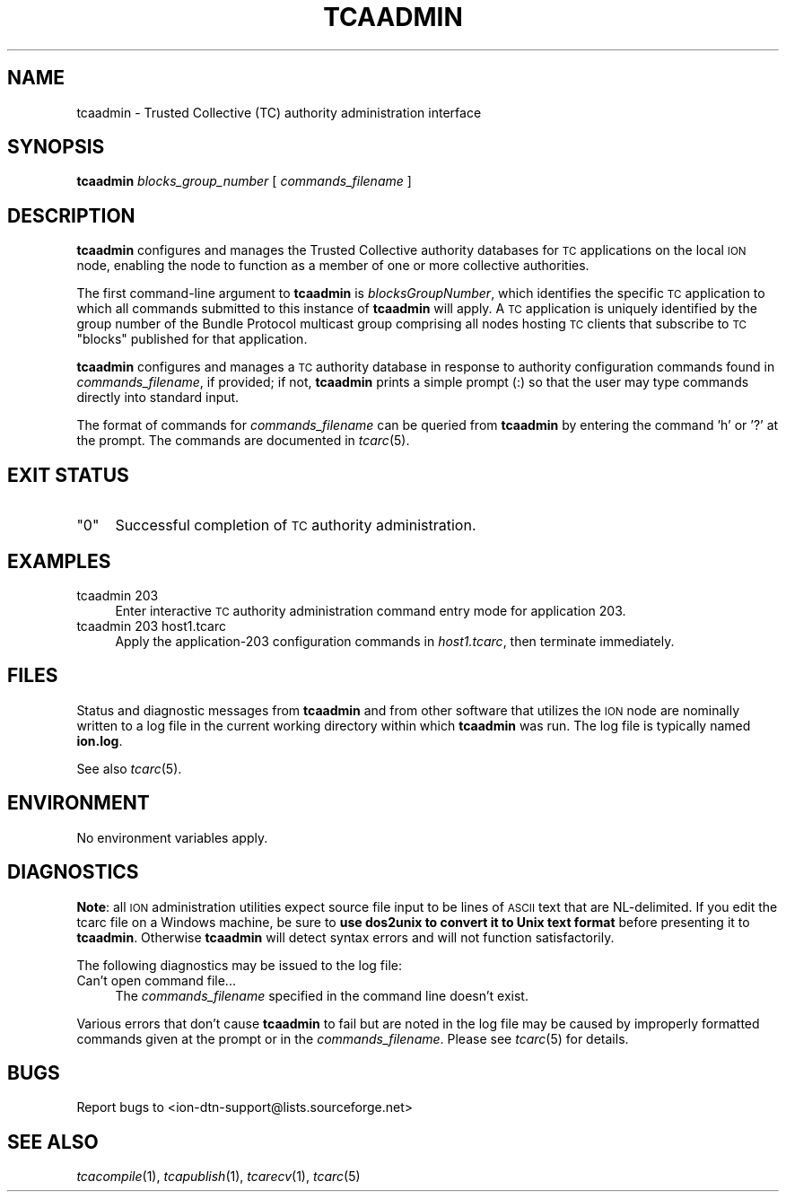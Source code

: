 .\" Automatically generated by Pod::Man v1.37, Pod::Parser v1.32
.\"
.\" Standard preamble:
.\" ========================================================================
.de Sh \" Subsection heading
.br
.if t .Sp
.ne 5
.PP
\fB\\$1\fR
.PP
..
.de Sp \" Vertical space (when we can't use .PP)
.if t .sp .5v
.if n .sp
..
.de Vb \" Begin verbatim text
.ft CW
.nf
.ne \\$1
..
.de Ve \" End verbatim text
.ft R
.fi
..
.\" Set up some character translations and predefined strings.  \*(-- will
.\" give an unbreakable dash, \*(PI will give pi, \*(L" will give a left
.\" double quote, and \*(R" will give a right double quote.  | will give a
.\" real vertical bar.  \*(C+ will give a nicer C++.  Capital omega is used to
.\" do unbreakable dashes and therefore won't be available.  \*(C` and \*(C'
.\" expand to `' in nroff, nothing in troff, for use with C<>.
.tr \(*W-|\(bv\*(Tr
.ds C+ C\v'-.1v'\h'-1p'\s-2+\h'-1p'+\s0\v'.1v'\h'-1p'
.ie n \{\
.    ds -- \(*W-
.    ds PI pi
.    if (\n(.H=4u)&(1m=24u) .ds -- \(*W\h'-12u'\(*W\h'-12u'-\" diablo 10 pitch
.    if (\n(.H=4u)&(1m=20u) .ds -- \(*W\h'-12u'\(*W\h'-8u'-\"  diablo 12 pitch
.    ds L" ""
.    ds R" ""
.    ds C` ""
.    ds C' ""
'br\}
.el\{\
.    ds -- \|\(em\|
.    ds PI \(*p
.    ds L" ``
.    ds R" ''
'br\}
.\"
.\" If the F register is turned on, we'll generate index entries on stderr for
.\" titles (.TH), headers (.SH), subsections (.Sh), items (.Ip), and index
.\" entries marked with X<> in POD.  Of course, you'll have to process the
.\" output yourself in some meaningful fashion.
.if \nF \{\
.    de IX
.    tm Index:\\$1\t\\n%\t"\\$2"
..
.    nr % 0
.    rr F
.\}
.\"
.\" For nroff, turn off justification.  Always turn off hyphenation; it makes
.\" way too many mistakes in technical documents.
.hy 0
.if n .na
.\"
.\" Accent mark definitions (@(#)ms.acc 1.5 88/02/08 SMI; from UCB 4.2).
.\" Fear.  Run.  Save yourself.  No user-serviceable parts.
.    \" fudge factors for nroff and troff
.if n \{\
.    ds #H 0
.    ds #V .8m
.    ds #F .3m
.    ds #[ \f1
.    ds #] \fP
.\}
.if t \{\
.    ds #H ((1u-(\\\\n(.fu%2u))*.13m)
.    ds #V .6m
.    ds #F 0
.    ds #[ \&
.    ds #] \&
.\}
.    \" simple accents for nroff and troff
.if n \{\
.    ds ' \&
.    ds ` \&
.    ds ^ \&
.    ds , \&
.    ds ~ ~
.    ds /
.\}
.if t \{\
.    ds ' \\k:\h'-(\\n(.wu*8/10-\*(#H)'\'\h"|\\n:u"
.    ds ` \\k:\h'-(\\n(.wu*8/10-\*(#H)'\`\h'|\\n:u'
.    ds ^ \\k:\h'-(\\n(.wu*10/11-\*(#H)'^\h'|\\n:u'
.    ds , \\k:\h'-(\\n(.wu*8/10)',\h'|\\n:u'
.    ds ~ \\k:\h'-(\\n(.wu-\*(#H-.1m)'~\h'|\\n:u'
.    ds / \\k:\h'-(\\n(.wu*8/10-\*(#H)'\z\(sl\h'|\\n:u'
.\}
.    \" troff and (daisy-wheel) nroff accents
.ds : \\k:\h'-(\\n(.wu*8/10-\*(#H+.1m+\*(#F)'\v'-\*(#V'\z.\h'.2m+\*(#F'.\h'|\\n:u'\v'\*(#V'
.ds 8 \h'\*(#H'\(*b\h'-\*(#H'
.ds o \\k:\h'-(\\n(.wu+\w'\(de'u-\*(#H)/2u'\v'-.3n'\*(#[\z\(de\v'.3n'\h'|\\n:u'\*(#]
.ds d- \h'\*(#H'\(pd\h'-\w'~'u'\v'-.25m'\f2\(hy\fP\v'.25m'\h'-\*(#H'
.ds D- D\\k:\h'-\w'D'u'\v'-.11m'\z\(hy\v'.11m'\h'|\\n:u'
.ds th \*(#[\v'.3m'\s+1I\s-1\v'-.3m'\h'-(\w'I'u*2/3)'\s-1o\s+1\*(#]
.ds Th \*(#[\s+2I\s-2\h'-\w'I'u*3/5'\v'-.3m'o\v'.3m'\*(#]
.ds ae a\h'-(\w'a'u*4/10)'e
.ds Ae A\h'-(\w'A'u*4/10)'E
.    \" corrections for vroff
.if v .ds ~ \\k:\h'-(\\n(.wu*9/10-\*(#H)'\s-2\u~\d\s+2\h'|\\n:u'
.if v .ds ^ \\k:\h'-(\\n(.wu*10/11-\*(#H)'\v'-.4m'^\v'.4m'\h'|\\n:u'
.    \" for low resolution devices (crt and lpr)
.if \n(.H>23 .if \n(.V>19 \
\{\
.    ds : e
.    ds 8 ss
.    ds o a
.    ds d- d\h'-1'\(ga
.    ds D- D\h'-1'\(hy
.    ds th \o'bp'
.    ds Th \o'LP'
.    ds ae ae
.    ds Ae AE
.\}
.rm #[ #] #H #V #F C
.\" ========================================================================
.\"
.IX Title "TCAADMIN 1"
.TH TCAADMIN 1 "2022-05-20" "perl v5.8.8" "TC executables"
.SH "NAME"
tcaadmin \- Trusted Collective (TC) authority administration interface
.SH "SYNOPSIS"
.IX Header "SYNOPSIS"
\&\fBtcaadmin\fR \fIblocks_group_number\fR [ \fIcommands_filename\fR ]
.SH "DESCRIPTION"
.IX Header "DESCRIPTION"
\&\fBtcaadmin\fR configures and manages the Trusted Collective authority
databases for \s-1TC\s0 applications on the local \s-1ION\s0 node, enabling the node
to function as a member of one or more collective authorities.
.PP
The first command-line argument to \fBtcaadmin\fR is \fIblocksGroupNumber\fR,
which identifies the specific \s-1TC\s0 application to which all commands
submitted to this instance of \fBtcaadmin\fR will apply.  A \s-1TC\s0
application is uniquely identified by the group number of the Bundle
Protocol multicast group comprising all nodes hosting \s-1TC\s0 clients that
subscribe to \s-1TC\s0 \*(L"blocks\*(R" published for that application.
.PP
\&\fBtcaadmin\fR configures and manages a \s-1TC\s0 authority database in response to
authority configuration commands found in \fIcommands_filename\fR, if provided;
if not, \fBtcaadmin\fR prints a simple prompt (:) so that the user may type
commands directly into standard input.
.PP
The format of commands for \fIcommands_filename\fR can be queried from
\&\fBtcaadmin\fR by entering the command 'h' or '?' at the prompt.  The
commands are documented in \fItcarc\fR\|(5).
.SH "EXIT STATUS"
.IX Header "EXIT STATUS"
.ie n .IP """0""" 4
.el .IP "``0''" 4
.IX Item "0"
Successful completion of \s-1TC\s0 authority administration.
.SH "EXAMPLES"
.IX Header "EXAMPLES"
.IP "tcaadmin 203" 4
.IX Item "tcaadmin 203"
Enter interactive \s-1TC\s0 authority administration command entry mode for
application 203.
.IP "tcaadmin 203 host1.tcarc" 4
.IX Item "tcaadmin 203 host1.tcarc"
Apply the application\-203 configuration commands in \fIhost1.tcarc\fR, then
terminate immediately.
.SH "FILES"
.IX Header "FILES"
Status and diagnostic messages from \fBtcaadmin\fR and from other software that
utilizes the \s-1ION\s0 node are nominally written to a log file in the current
working directory within which \fBtcaadmin\fR was run.  The log file is
typically named \fBion.log\fR.
.PP
See also \fItcarc\fR\|(5).
.SH "ENVIRONMENT"
.IX Header "ENVIRONMENT"
No environment variables apply.
.SH "DIAGNOSTICS"
.IX Header "DIAGNOSTICS"
\&\fBNote\fR: all \s-1ION\s0 administration utilities expect source file input to be
lines of \s-1ASCII\s0 text that are NL\-delimited.  If you edit the tcarc file on
a Windows machine, be sure to \fBuse dos2unix to convert it to Unix text format\fR
before presenting it to \fBtcaadmin\fR.  Otherwise \fBtcaadmin\fR will detect
syntax errors and will not function satisfactorily.
.PP
The following diagnostics may be issued to the log file:
.IP "Can't open command file..." 4
.IX Item "Can't open command file..."
The \fIcommands_filename\fR specified in the command line doesn't exist.
.PP
Various errors that don't cause \fBtcaadmin\fR to fail but are noted in the
log file may be caused by improperly formatted commands given at the prompt
or in the \fIcommands_filename\fR.  Please see \fItcarc\fR\|(5) for details.
.SH "BUGS"
.IX Header "BUGS"
Report bugs to <ion\-dtn\-support@lists.sourceforge.net>
.SH "SEE ALSO"
.IX Header "SEE ALSO"
\&\fItcacompile\fR\|(1), \fItcapublish\fR\|(1), \fItcarecv\fR\|(1), \fItcarc\fR\|(5)
